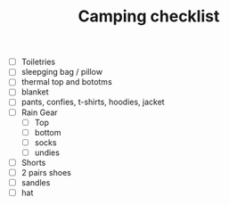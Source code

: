 #+TITLE: Camping checklist
- [ ] Toiletries
- [ ] sleepging bag / pillow
- [ ] thermal top and bototms
- [ ] blanket
- [ ] pants, confies, t-shirts, hoodies, jacket
- [ ] Rain Gear
  - [ ] Top
  - [ ] bottom
  - [ ] socks
  - [ ] undies
- [ ] Shorts
- [ ] 2 pairs shoes
- [ ] sandles
- [ ] hat
